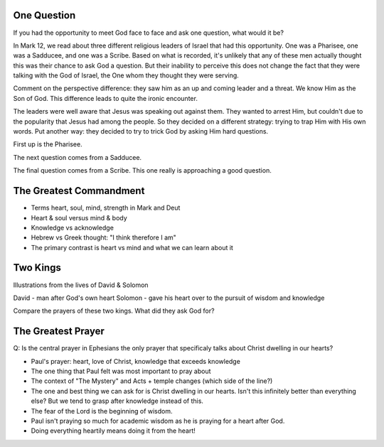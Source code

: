 One Question
============

If you had the opportunity to meet God face to face and ask one question, what would it be? 

In Mark 12, we read about three different religious leaders of Israel that had this opportunity. One was a Pharisee, one was a Sadducee, and one was a Scribe. Based on what is recorded, it's unlikely that any of these men actually thought this was their chance to ask God a question. But their inability to perceive this does not change the fact that they were talking with the God of Israel, the One whom they thought they were serving.

Comment on the perspective difference: they saw him as an up and coming leader and a threat. We know Him as the Son of God. This difference leads to quite the ironic encounter.

The leaders were well aware that Jesus was speaking out against them. They wanted to arrest Him, but couldn't due to the popularity that Jesus had among the people. So they decided on a different strategy: trying to trap Him with His own words. Put another way: they decided to try to trick God by asking Him hard questions.

First up is the Pharisee. 

The next question comes from a Sadducee.

The final question comes from a Scribe. This one really is approaching a good question.


The Greatest Commandment
========================

- Terms heart, soul, mind, strength in Mark and Deut
- Heart & soul versus mind & body
- Knowledge vs acknowledge
- Hebrew vs Greek thought: "I think therefore I am" 
- The primary contrast is heart vs mind and what we can learn about it

Two Kings
=========

Illustrations from the lives of David & Solomon

David - man after God's own heart
Solomon - gave his heart over to the pursuit of wisdom and knowledge

Compare the prayers of these two kings. What did they ask God for?

The Greatest Prayer
===================

Q: Is the central prayer in Ephesians the only prayer that specificaly talks about Christ dwelling in our hearts?

- Paul's prayer: heart, love of Christ, knowledge that exceeds knowledge
- The one thing that Paul felt was most important to pray about
- The context of "The Mystery" and Acts + temple changes (which side of the line?)
- The one and best thing we can ask for is Christ dwelling in our hearts. Isn't this infinitely better than everything else? But we tend to grasp after knowledge instead of this.
- The fear of the Lord is the beginning of wisdom.
- Paul isn't praying so much for academic wisdom as he is praying for a heart after God.
- Doing everything heartily means doing it from the heart!
